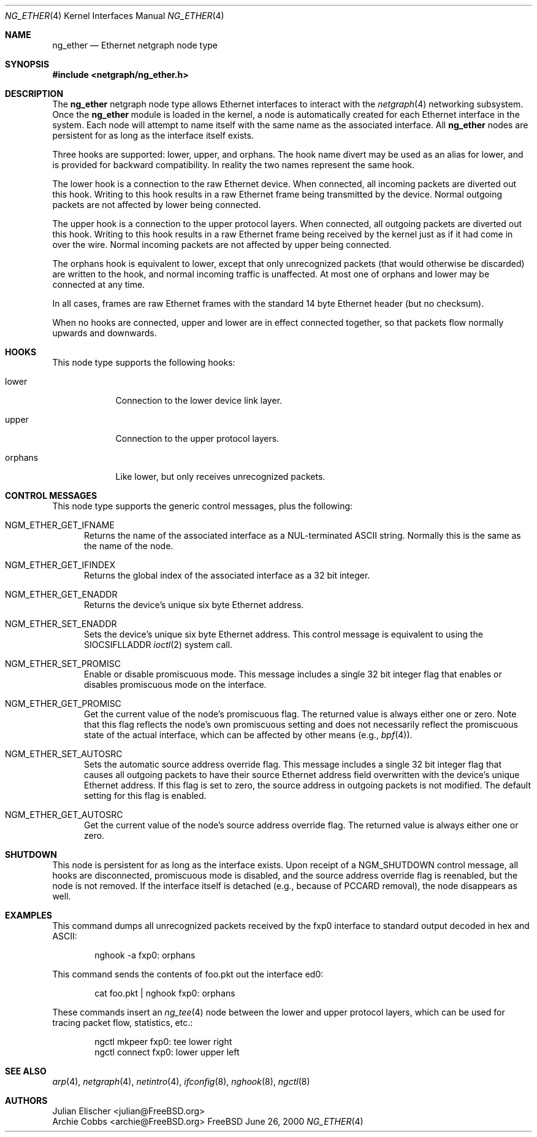 .\" Copyright (c) 2000 Whistle Communications, Inc.
.\" All rights reserved.
.\" 
.\" Subject to the following obligations and disclaimer of warranty, use and
.\" redistribution of this software, in source or object code forms, with or
.\" without modifications are expressly permitted by Whistle Communications;
.\" provided, however, that:
.\" 1. Any and all reproductions of the source or object code must include the
.\"    copyright notice above and the following disclaimer of warranties; and
.\" 2. No rights are granted, in any manner or form, to use Whistle
.\"    Communications, Inc. trademarks, including the mark "WHISTLE
.\"    COMMUNICATIONS" on advertising, endorsements, or otherwise except as
.\"    such appears in the above copyright notice or in the software.
.\" 
.\" THIS SOFTWARE IS BEING PROVIDED BY WHISTLE COMMUNICATIONS "AS IS", AND
.\" TO THE MAXIMUM EXTENT PERMITTED BY LAW, WHISTLE COMMUNICATIONS MAKES NO
.\" REPRESENTATIONS OR WARRANTIES, EXPRESS OR IMPLIED, REGARDING THIS SOFTWARE,
.\" INCLUDING WITHOUT LIMITATION, ANY AND ALL IMPLIED WARRANTIES OF
.\" MERCHANTABILITY, FITNESS FOR A PARTICULAR PURPOSE, OR NON-INFRINGEMENT.
.\" WHISTLE COMMUNICATIONS DOES NOT WARRANT, GUARANTEE, OR MAKE ANY
.\" REPRESENTATIONS REGARDING THE USE OF, OR THE RESULTS OF THE USE OF THIS
.\" SOFTWARE IN TERMS OF ITS CORRECTNESS, ACCURACY, RELIABILITY OR OTHERWISE.
.\" IN NO EVENT SHALL WHISTLE COMMUNICATIONS BE LIABLE FOR ANY DAMAGES
.\" RESULTING FROM OR ARISING OUT OF ANY USE OF THIS SOFTWARE, INCLUDING
.\" WITHOUT LIMITATION, ANY DIRECT, INDIRECT, INCIDENTAL, SPECIAL, EXEMPLARY,
.\" PUNITIVE, OR CONSEQUENTIAL DAMAGES, PROCUREMENT OF SUBSTITUTE GOODS OR
.\" SERVICES, LOSS OF USE, DATA OR PROFITS, HOWEVER CAUSED AND UNDER ANY
.\" THEORY OF LIABILITY, WHETHER IN CONTRACT, STRICT LIABILITY, OR TORT
.\" (INCLUDING NEGLIGENCE OR OTHERWISE) ARISING IN ANY WAY OUT OF THE USE OF
.\" THIS SOFTWARE, EVEN IF WHISTLE COMMUNICATIONS IS ADVISED OF THE POSSIBILITY
.\" OF SUCH DAMAGE.
.\" 
.\" Author: Archie Cobbs <archie@FreeBSD.org>
.\"
.\" $FreeBSD$
.\"
.Dd June 26, 2000
.Dt NG_ETHER 4
.Os FreeBSD
.Sh NAME
.Nm ng_ether
.Nd Ethernet netgraph node type
.Sh SYNOPSIS
.Fd #include <netgraph/ng_ether.h>
.Sh DESCRIPTION
The
.Nm
netgraph node type allows Ethernet interfaces to interact with
the
.Xr netgraph 4 
networking subsystem.
Once the
.Nm
module is loaded in the kernel, a node is automatically created
for each Ethernet interface in the system.
Each node will attempt to name itself with the same name
as the associated interface.
All
.Nm
nodes are persistent for as long as the interface itself exists.
.Pp
Three hooks are supported:
.Dv lower ,
.Dv upper ,
and
.Dv orphans .
The hook name
.Dv divert
may be used as an alias for
.Dv lower ,
and is provided for backward compatibility.
In reality the two names represent the same hook.
.Pp
The
.Dv lower
hook is a connection to the raw Ethernet device.
When connected, all incoming packets are diverted out this hook.
Writing to this hook results in a raw Ethernet frame being transmitted
by the device.
Normal outgoing packets are not affected by
.Dv lower
being connected.
.Pp
The
.Dv upper
hook is a connection to the upper protocol layers.
When connected, all outgoing packets are diverted out this hook.
Writing to this hook results in a raw Ethernet frame being received by
the kernel just as if it had come in over the wire.
Normal incoming packets are not affected by
.Dv upper
being connected.
.Pp
The
.Dv orphans
hook is equivalent to
.Dv lower ,
except that only unrecognized packets (that would otherwise be discarded)
are written to the hook, and normal incoming traffic is unaffected.
At most one of
.Dv orphans
and
.Dv lower
may be connected at any time.
.Pp
In all cases, frames are raw Ethernet frames with the standard
14 byte Ethernet header (but no checksum).
.Pp
When no hooks are connected,
.Dv upper
and
.Dv lower
are in effect connected together,
so that packets flow normally upwards and downwards.
.Sh HOOKS
This node type supports the following hooks:
.Pp
.Bl -tag -width orphans
.It Dv lower
Connection to the lower device link layer.
.It Dv upper
Connection to the upper protocol layers.
.It Dv orphans
Like
.Dv lower ,
but only receives unrecognized packets.
.El
.Sh CONTROL MESSAGES
This node type supports the generic control messages, plus the following:
.Bl -tag -width foo
.It Dv NGM_ETHER_GET_IFNAME
Returns the name of the associated interface as a NUL-terminated ASCII string.
Normally this is the same as the name of the node.
.It Dv NGM_ETHER_GET_IFINDEX
Returns the global index of the associated interface as a 32 bit integer.
.It Dv NGM_ETHER_GET_ENADDR
Returns the device's unique six byte Ethernet address.
.It Dv NGM_ETHER_SET_ENADDR
Sets the device's unique six byte Ethernet address.
This control message is equivalent to using the
.Dv SIOCSIFLLADDR
.Xr ioctl 2
system call.
.It Dv NGM_ETHER_SET_PROMISC
Enable or disable promiscuous mode.
This message includes a single 32 bit integer flag that enables or
disables promiscuous mode on the interface.
.It Dv NGM_ETHER_GET_PROMISC
Get the current value of the node's promiscuous flag.
The returned value is always either one or zero.
Note that this flag reflects the node's own promiscuous setting
and does not necessarily reflect the promiscuous state of the actual
interface, which can be affected by other means (e.g.,
.Xr bpf 4 ) .
.It Dv NGM_ETHER_SET_AUTOSRC
Sets the automatic source address override flag.
This message includes a single 32 bit integer flag that causes
all outgoing packets to have their source Ethernet
address field overwritten with the device's unique Ethernet address.
If this flag is set to zero, the source address in outgoing packets
is not modified.
The default setting for this flag is enabled.
.It Dv NGM_ETHER_GET_AUTOSRC
Get the current value of the node's source address override flag.
The returned value is always either one or zero.
.El
.Sh SHUTDOWN
This node is persistent for as long as the interface exists.
Upon receipt of a
.Dv NGM_SHUTDOWN
control message, all hooks are disconnected, promiscuous mode is disabled,
and the source address override flag is reenabled,
but the node is not removed.
If the interface itself is detached (e.g., because of PCCARD removal), the
node disappears as well.
.Sh EXAMPLES
This command dumps all unrecognized packets received by the
.Dv fxp0
interface to standard output decoded in hex and ASCII:
.Bd -literal -offset indent
nghook -a fxp0: orphans
.Ed
.Pp
This command sends the contents of
.Dv foo.pkt
out the interface
.Dv ed0 :
.Bd -literal -offset indent
cat foo.pkt | nghook fxp0: orphans
.Ed
.Pp
These commands insert an
.Xr ng_tee 4
node between the lower and upper protocol layers, which can be used for
tracing packet flow, statistics, etc.:
.Bd -literal -offset indent
ngctl mkpeer fxp0: tee lower right
ngctl connect fxp0: lower upper left
.Ed
.Sh SEE ALSO
.Xr arp 4 ,
.Xr netgraph 4 ,
.Xr netintro 4 ,
.Xr ifconfig 8 ,
.Xr nghook 8 ,
.Xr ngctl 8
.Sh AUTHORS
.An Julian Elischer Aq julian@FreeBSD.org
.An Archie Cobbs Aq archie@FreeBSD.org
